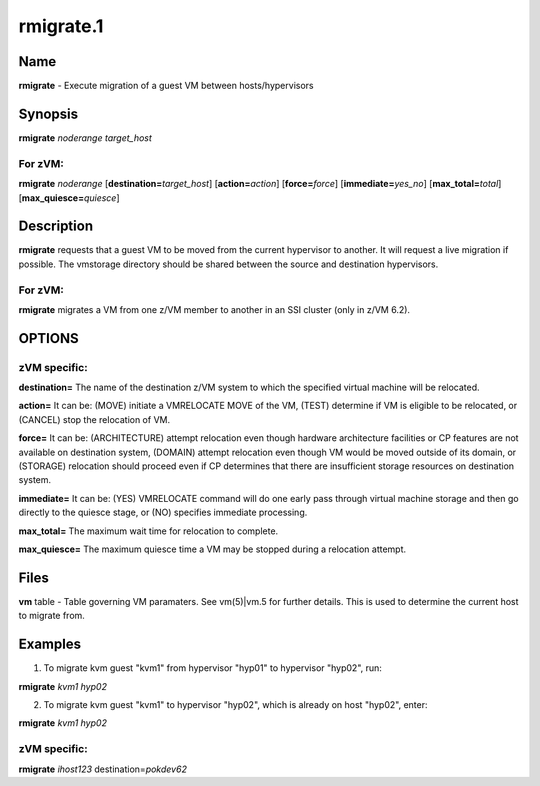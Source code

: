 
##########
rmigrate.1
##########

.. highlight:: perl


****
Name
****


\ **rmigrate**\  - Execute migration of a guest VM between hosts/hypervisors


****************
\ **Synopsis**\ 
****************


\ **rmigrate**\  \ *noderange*\  \ *target_host*\ 

For zVM:
========


\ **rmigrate**\  \ *noderange*\  [\ **destination=**\ \ *target_host*\ ] [\ **action=**\ \ *action*\ ] [\ **force=**\ \ *force*\ ] [\ **immediate=**\ \ *yes_no*\ ] [\ **max_total=**\ \ *total*\ ] [\ **max_quiesce=**\ \ *quiesce*\ ]



*******************
\ **Description**\ 
*******************


\ **rmigrate**\  requests that a guest VM to be moved from the current hypervisor to another.  It will request a live migration if possible.  The vmstorage directory should be shared between the source and destination hypervisors.

For zVM:
========


\ **rmigrate**\  migrates a VM from one z/VM member to another in an SSI cluster (only in z/VM 6.2).



*******
OPTIONS
*******


zVM specific:
=============



\ **destination=**\  The name of the destination z/VM system to which the specified virtual machine will be relocated.



\ **action=**\  It can be: (MOVE) initiate a VMRELOCATE MOVE of the VM, (TEST) determine if VM is eligible to be relocated, or (CANCEL) stop the relocation of VM.



\ **force=**\  It can be: (ARCHITECTURE) attempt relocation even though hardware architecture facilities or CP features are not available on destination system, (DOMAIN) attempt relocation even though VM would be moved outside of its domain, or (STORAGE) relocation should proceed even if CP determines that there are insufficient storage resources on destination system.



\ **immediate=**\  It can be: (YES) VMRELOCATE command will do one early pass through virtual machine storage and then go directly to the quiesce stage, or (NO) specifies immediate processing.



\ **max_total=**\  The maximum wait time for relocation to complete.



\ **max_quiesce=**\  The maximum quiesce time a VM may be stopped during a relocation attempt.





*************
\ **Files**\ 
*************


\ **vm**\  table -
Table governing VM paramaters.  See vm(5)|vm.5 for further details.
This is used to determine the current host to migrate from.


****************
\ **Examples**\ 
****************


1. To migrate kvm guest "kvm1" from hypervisor "hyp01" to hypervisor "hyp02", run:

\ **rmigrate**\  \ *kvm1*\  \ *hyp02*\ 

2. To migrate kvm guest "kvm1" to hypervisor "hyp02", which is already on host "hyp02", enter:

\ **rmigrate**\  \ *kvm1*\  \ *hyp02*\ 

zVM specific:
=============



\ **rmigrate**\  \ *ihost123*\  destination=\ *pokdev62*\ 


